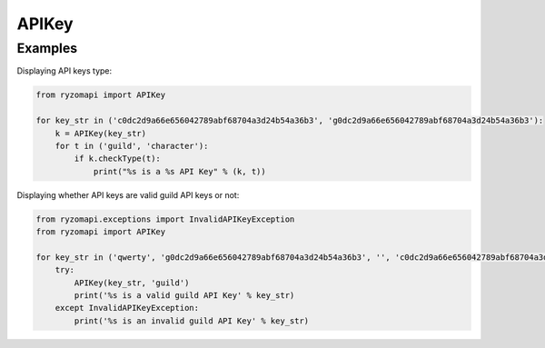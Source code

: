 APIKey
======

.. py:class:: ryzomapi.APIKey(api_key, key_type=None)

   :param api_key: the api key
   :type api_key: str
   :param key_type: the api key type
   :type key_type: str
   :raises: ryzomapi.exceptions.InvalidAPIKeyException

   .. py:method:: ryzomapi.APIKey.checkType(key_type)

      :param key_type: the type the api key will be checked against
      :type key_type: str

Examples
--------

Displaying API keys type:

.. code-block:: python

   from ryzomapi import APIKey

   for key_str in ('c0dc2d9a66e656042789abf68704a3d24b54a36b3', 'g0dc2d9a66e656042789abf68704a3d24b54a36b3'):
       k = APIKey(key_str)
       for t in ('guild', 'character'):
           if k.checkType(t):
               print("%s is a %s API Key" % (k, t))

Displaying whether API keys are valid guild API keys or not:

.. code-block:: python

   from ryzomapi.exceptions import InvalidAPIKeyException
   from ryzomapi import APIKey

   for key_str in ('qwerty', 'g0dc2d9a66e656042789abf68704a3d24b54a36b3', '', 'c0dc2d9a66e656042789abf68704a3d24b54a36b3'):
       try:
           APIKey(key_str, 'guild')
           print('%s is a valid guild API Key' % key_str)
       except InvalidAPIKeyException:
           print('%s is an invalid guild API Key' % key_str)

